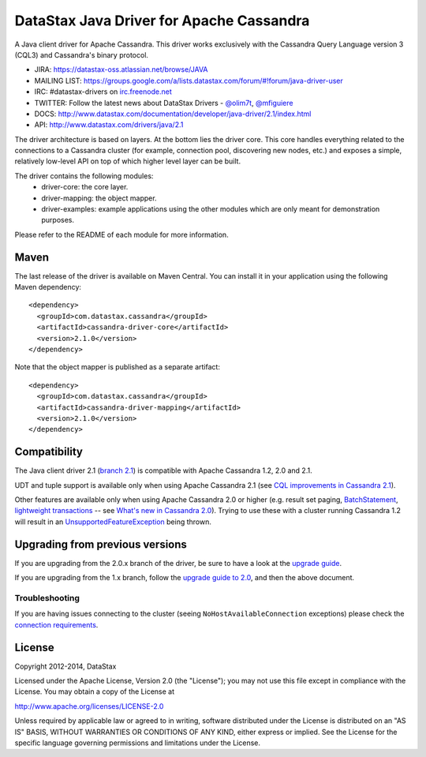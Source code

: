 DataStax Java Driver for Apache Cassandra
=========================================

A Java client driver for Apache Cassandra. This driver works exclusively with
the Cassandra Query Language version 3 (CQL3) and Cassandra's binary protocol.

- JIRA: https://datastax-oss.atlassian.net/browse/JAVA
- MAILING LIST: https://groups.google.com/a/lists.datastax.com/forum/#!forum/java-driver-user
- IRC: #datastax-drivers on `irc.freenode.net <http://freenode.net>`_
- TWITTER: Follow the latest news about DataStax Drivers - `@olim7t <http://twitter.com/olim7t>`_, `@mfiguiere <http://twitter.com/mfiguiere>`_ 
- DOCS: http://www.datastax.com/documentation/developer/java-driver/2.1/index.html
- API: http://www.datastax.com/drivers/java/2.1


The driver architecture is based on layers. At the bottom lies the driver core.
This core handles everything related to the connections to a Cassandra
cluster (for example, connection pool, discovering new nodes, etc.) and exposes a simple,
relatively low-level API on top of which higher level layer can be built.

The driver contains the following modules:
 - driver-core: the core layer.
 - driver-mapping: the object mapper.
 - driver-examples: example applications using the other modules which are
   only meant for demonstration purposes.

Please refer to the README of each module for more information.


Maven
-----

The last release of the driver is available on Maven Central. You can install
it in your application using the following Maven dependency::

    <dependency>
      <groupId>com.datastax.cassandra</groupId>
      <artifactId>cassandra-driver-core</artifactId>
      <version>2.1.0</version>
    </dependency>

Note that the object mapper is published as a separate artifact::

    <dependency>
      <groupId>com.datastax.cassandra</groupId>
      <artifactId>cassandra-driver-mapping</artifactId>
      <version>2.1.0</version>
    </dependency>

Compatibility
-------------

The Java client driver 2.1 (`branch 2.1 <https://github.com/datastax/java-driver/tree/2.1>`_) is compatible with Apache
Cassandra 1.2, 2.0 and 2.1.

UDT and tuple support is available only when using Apache Cassandra 2.1 (see `CQL improvements in Cassandra 2.1 <http://www.datastax.com/dev/blog/cql-in-2-1>`_).

Other features are available only when using Apache Cassandra 2.0 or higher (e.g. result set paging,
`BatchStatement <https://github.com/datastax/java-driver/blob/2.0/driver-core/src/main/java/com/datastax/driver/core/BatchStatement.java>`_, 
`lightweight transactions <http://www.datastax.com/documentation/cql/3.1/cql/cql_using/use_ltweight_transaction_t.html>`_ 
-- see `What's new in Cassandra 2.0 <http://www.datastax.com/documentation/cassandra/2.0/cassandra/features/features_key_c.html>`_). 
Trying to use these with a cluster running Cassandra 1.2 will result in 
an `UnsupportedFeatureException <https://github.com/datastax/java-driver/blob/2.1/driver-core/src/main/java/com/datastax/driver/core/exceptions/UnsupportedFeatureException.java>`_ being thrown.


Upgrading from previous versions
--------------------------------

If you are upgrading from the 2.0.x branch of the driver, be sure to have a look at
the `upgrade guide <https://github.com/datastax/java-driver/blob/2.1/driver-core/Upgrade_guide_to_2.1.rst>`_.

If you are upgrading from the 1.x branch, follow the `upgrade guide to 2.0 <https://github.com/datastax/java-driver/blob/2.0/driver-core/Upgrade_guide_to_2.0.rst>`_,
and then the above document.


Troubleshooting
~~~~~~~~~~~~~~~

If you are having issues connecting to the cluster (seeing ``NoHostAvailableConnection`` exceptions) please check the 
`connection requirements <https://github.com/datastax/java-driver/wiki/Connection-requirements>`_.




License
-------
Copyright 2012-2014, DataStax

Licensed under the Apache License, Version 2.0 (the "License");
you may not use this file except in compliance with the License.
You may obtain a copy of the License at

http://www.apache.org/licenses/LICENSE-2.0

Unless required by applicable law or agreed to in writing, software
distributed under the License is distributed on an "AS IS" BASIS,
WITHOUT WARRANTIES OR CONDITIONS OF ANY KIND, either express or implied.
See the License for the specific language governing permissions and
limitations under the License.
